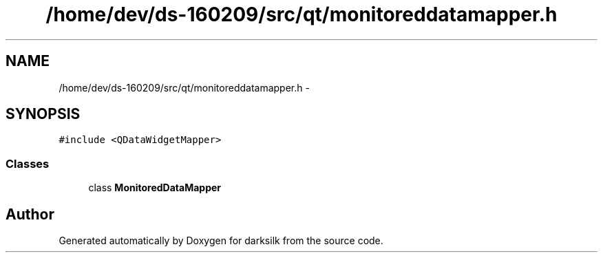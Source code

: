 .TH "/home/dev/ds-160209/src/qt/monitoreddatamapper.h" 3 "Wed Feb 10 2016" "Version 1.0.0.0" "darksilk" \" -*- nroff -*-
.ad l
.nh
.SH NAME
/home/dev/ds-160209/src/qt/monitoreddatamapper.h \- 
.SH SYNOPSIS
.br
.PP
\fC#include <QDataWidgetMapper>\fP
.br

.SS "Classes"

.in +1c
.ti -1c
.RI "class \fBMonitoredDataMapper\fP"
.br
.in -1c
.SH "Author"
.PP 
Generated automatically by Doxygen for darksilk from the source code\&.
